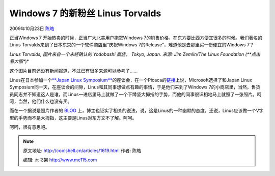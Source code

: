 .. _articles1619:

Windows 7 的新粉丝 Linus Torvalds
=================================

2009年10月23日 `陈皓 <http://coolshell.cn/articles/author/haoel>`__

正当Windows 7 开始热卖的时候，正当广大北美用户抱怨Windows
7的销售价格，在东方要比西方便宜很多的时候。我们著名的Linus
Torvalds来到了日本东京的一个软件商店里“庆祝Windows
7的Release”，难道他是去那里买一份便宜的Windows 7？

|Linus Torvalds 在一个日本的软件商店|

*Linus Torvalds, 图片来自一个未经确认的 Yodobashi 商店， Tokyo, Japan.
来源: Jim Zemlin/The Linux Foundation (**点击看大图**)*

这个图片目前还没有新闻报道，不过已有很多来源可以参考了……

Linus在日本参加一个\ `**Japan Linux
Symposium** <http://events.linuxfoundation.org/events/japan-linux-symposium>`__\ 的座谈会，在一个Picaca的\ `链接 <http://picasaweb.google.com/cschlaeger/JapanLinuxSymposium#5395400000458161906>`__\ 上说，Microsoft选择了和Japan
Linux
Symposium同一天，在座谈会的间隙，Linus和其同事想做点有趣的事情，于是他们来到了Windows
7的小商店里，当然，售货员同志并不知道这人是谁，而Linus一进店里马上就做了一个下蹲坚大拇指的手势，而他的同事很识相地马上就照了一张照片。呵呵，当然，他们什么也没有买。

而在一个据说是照片作者的
`BLOG <http://blogs.zdnet.com/perlow/?p=11403>`__ 上，博主也证实了相关的说法，说，这是Linus的一种幽默的态度，还说，Linus应该做一个V字型的手势而不是大拇指，这主要是Linus对东方文不了解。呵呵。

呵呵，很有意思吧。

.. |Linus Torvalds 在一个日本的软件商店| image:: /coolshell/static/20140921221508361000.jpg
   :target: http://www.flickr.com/photos/offthebroiler/4036243510/sizes/o/
.. |image7| image:: /coolshell/static/20140921221508825000.jpg

.. note::
    原文地址: http://coolshell.cn/articles/1619.html 
    作者: 陈皓 

    编辑: 木书架 http://www.me115.com